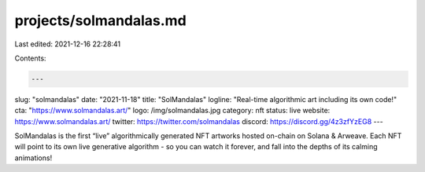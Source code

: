 projects/solmandalas.md
=======================

Last edited: 2021-12-16 22:28:41

Contents:

.. code-block:: md

    ---
slug: "solmandalas"
date: "2021-11-18"
title: "SolMandalas"
logline: "Real-time algorithmic art including its own code!"
cta: "https://www.solmandalas.art/"
logo: /img/solmandalas.jpg
category: nft
status: live
website: https://www.solmandalas.art/
twitter: https://twitter.com/solmandalas
discord: https://discord.gg/4z3zfYzEG8
---

SolMandalas is the first “live” algorithmically generated NFT artworks hosted on-chain on Solana & Arweave. 
Each NFT will point to its own live generative algorithm - so you can watch it forever, and fall into the depths of its calming animations! 


